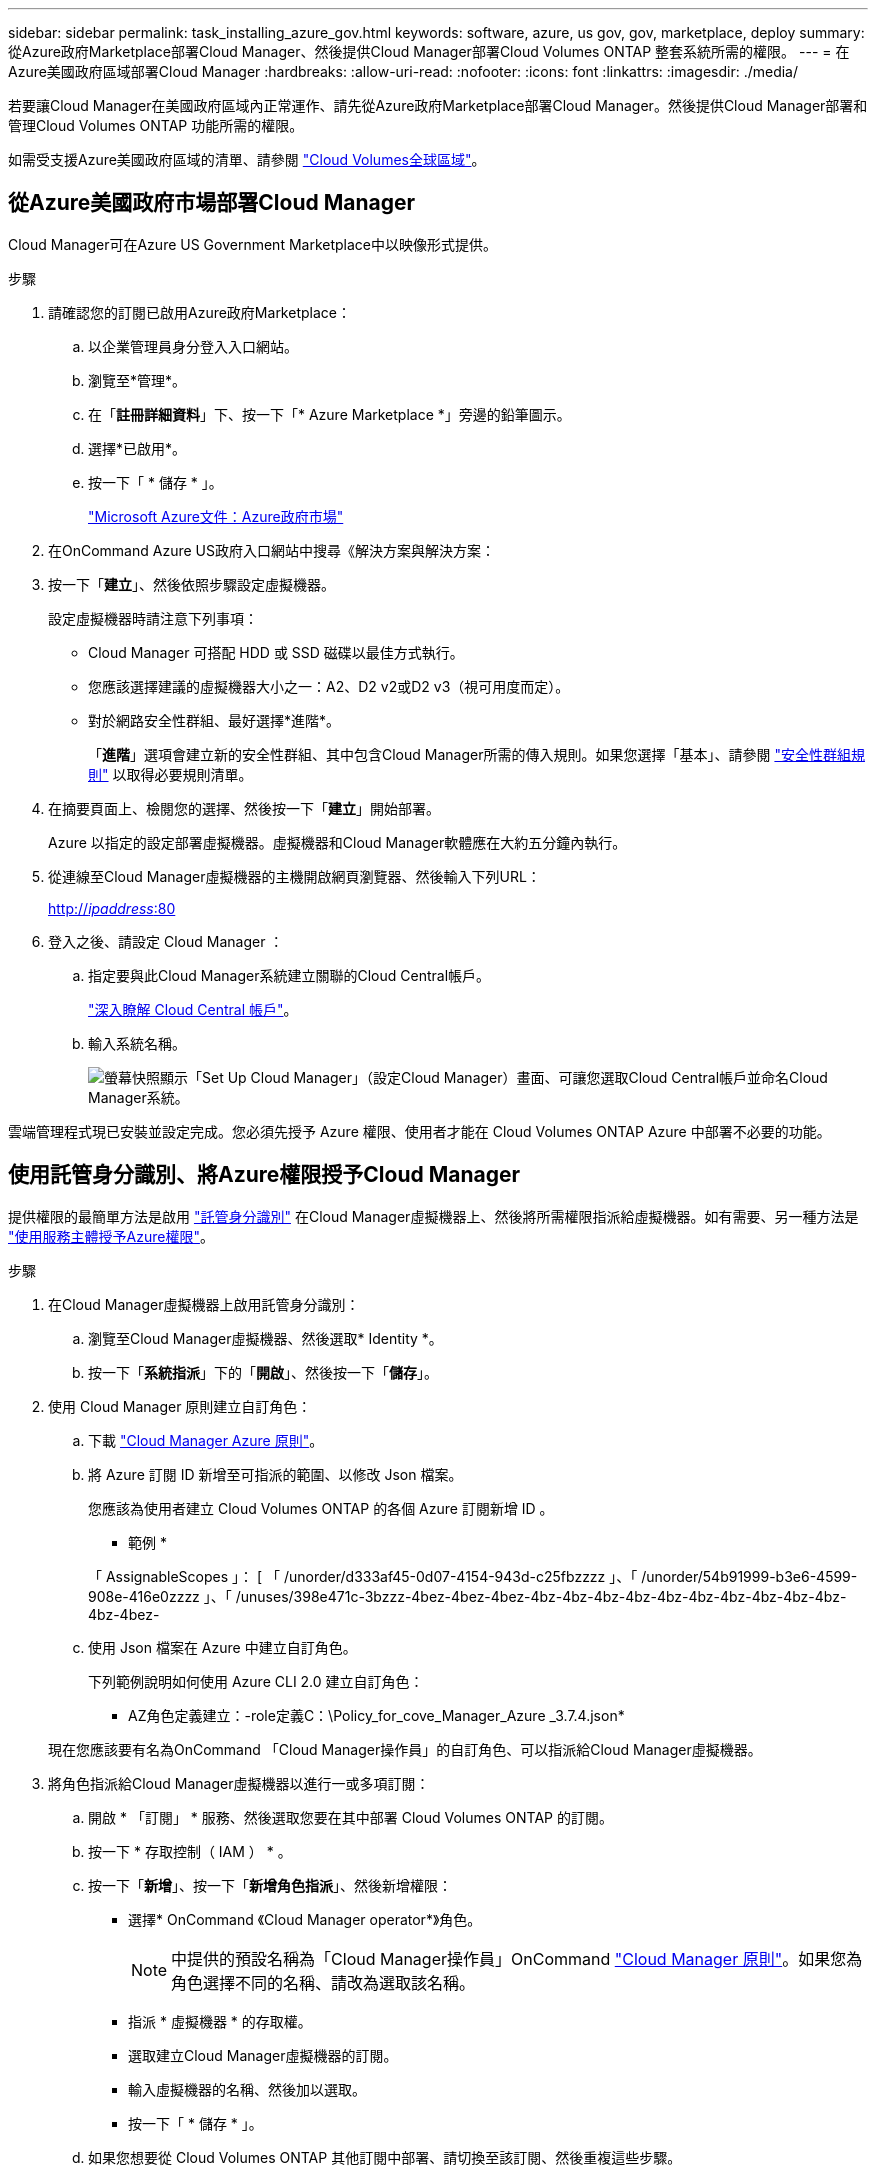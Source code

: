 ---
sidebar: sidebar 
permalink: task_installing_azure_gov.html 
keywords: software, azure, us gov, gov, marketplace, deploy 
summary: 從Azure政府Marketplace部署Cloud Manager、然後提供Cloud Manager部署Cloud Volumes ONTAP 整套系統所需的權限。 
---
= 在Azure美國政府區域部署Cloud Manager
:hardbreaks:
:allow-uri-read: 
:nofooter: 
:icons: font
:linkattrs: 
:imagesdir: ./media/


[role="lead"]
若要讓Cloud Manager在美國政府區域內正常運作、請先從Azure政府Marketplace部署Cloud Manager。然後提供Cloud Manager部署和管理Cloud Volumes ONTAP 功能所需的權限。

如需受支援Azure美國政府區域的清單、請參閱 https://cloud.netapp.com/cloud-volumes-global-regions["Cloud Volumes全球區域"^]。



== 從Azure美國政府市場部署Cloud Manager

Cloud Manager可在Azure US Government Marketplace中以映像形式提供。

.步驟
. 請確認您的訂閱已啟用Azure政府Marketplace：
+
.. 以企業管理員身分登入入口網站。
.. 瀏覽至*管理*。
.. 在「*註冊詳細資料*」下、按一下「* Azure Marketplace *」旁邊的鉛筆圖示。
.. 選擇*已啟用*。
.. 按一下「 * 儲存 * 」。
+
https://docs.microsoft.com/en-us/azure/azure-government/documentation-government-manage-marketplace["Microsoft Azure文件：Azure政府市場"^]



. 在OnCommand Azure US政府入口網站中搜尋《解決方案與解決方案：
. 按一下「*建立*」、然後依照步驟設定虛擬機器。
+
設定虛擬機器時請注意下列事項：

+
** Cloud Manager 可搭配 HDD 或 SSD 磁碟以最佳方式執行。
** 您應該選擇建議的虛擬機器大小之一：A2、D2 v2或D2 v3（視可用度而定）。
** 對於網路安全性群組、最好選擇*進階*。
+
「*進階*」選項會建立新的安全性群組、其中包含Cloud Manager所需的傳入規則。如果您選擇「基本」、請參閱 link:reference_security_groups_azure.html["安全性群組規則"] 以取得必要規則清單。



. 在摘要頁面上、檢閱您的選擇、然後按一下「*建立*」開始部署。
+
Azure 以指定的設定部署虛擬機器。虛擬機器和Cloud Manager軟體應在大約五分鐘內執行。

. 從連線至Cloud Manager虛擬機器的主機開啟網頁瀏覽器、然後輸入下列URL：
+
http://_ipaddress_:80[]

. 登入之後、請設定 Cloud Manager ：
+
.. 指定要與此Cloud Manager系統建立關聯的Cloud Central帳戶。
+
link:concept_cloud_central_accounts.html["深入瞭解 Cloud Central 帳戶"]。

.. 輸入系統名稱。
+
image:screenshot_set_up_cloud_manager.gif["螢幕快照顯示「Set Up Cloud Manager」（設定Cloud Manager）畫面、可讓您選取Cloud Central帳戶並命名Cloud Manager系統。"]





雲端管理程式現已安裝並設定完成。您必須先授予 Azure 權限、使用者才能在 Cloud Volumes ONTAP Azure 中部署不必要的功能。



== 使用託管身分識別、將Azure權限授予Cloud Manager

提供權限的最簡單方法是啟用 https://docs.microsoft.com/en-us/azure/active-directory/managed-identities-azure-resources/overview["託管身分識別"^] 在Cloud Manager虛擬機器上、然後將所需權限指派給虛擬機器。如有需要、另一種方法是 link:task_adding_azure_accounts.html["使用服務主體授予Azure權限"]。

.步驟
. 在Cloud Manager虛擬機器上啟用託管身分識別：
+
.. 瀏覽至Cloud Manager虛擬機器、然後選取* Identity *。
.. 按一下「*系統指派*」下的「*開啟*」、然後按一下「*儲存*」。


. 使用 Cloud Manager 原則建立自訂角色：
+
.. 下載 https://mysupport.netapp.com/cloudontap/iampolicies["Cloud Manager Azure 原則"^]。
.. 將 Azure 訂閱 ID 新增至可指派的範圍、以修改 Json 檔案。
+
您應該為使用者建立 Cloud Volumes ONTAP 的各個 Azure 訂閱新增 ID 。

+
* 範例 *

+
「 AssignableScopes 」： [ 「 /unorder/d333af45-0d07-4154-943d-c25fbzzzz 」、「 /unorder/54b91999-b3e6-4599-908e-416e0zzzz 」、「 /unuses/398e471c-3bzzz-4bez-4bez-4bez-4bz-4bz-4bz-4bz-4bz-4bz-4bz-4bz-4bz-4bz-4bz-4bez-

.. 使用 Json 檔案在 Azure 中建立自訂角色。
+
下列範例說明如何使用 Azure CLI 2.0 建立自訂角色：

+
* AZ角色定義建立：-role定義C：\Policy_for_cove_Manager_Azure _3.7.4.json*

+
現在您應該要有名為OnCommand 「Cloud Manager操作員」的自訂角色、可以指派給Cloud Manager虛擬機器。



. 將角色指派給Cloud Manager虛擬機器以進行一或多項訂閱：
+
.. 開啟 * 「訂閱」 * 服務、然後選取您要在其中部署 Cloud Volumes ONTAP 的訂閱。
.. 按一下 * 存取控制（ IAM ） * 。
.. 按一下「*新增*」、按一下「*新增角色指派*」、然後新增權限：
+
*** 選擇* OnCommand 《Cloud Manager operator*》角色。
+

NOTE: 中提供的預設名稱為「Cloud Manager操作員」OnCommand https://mysupport.netapp.com/info/web/ECMP11022837.html["Cloud Manager 原則"]。如果您為角色選擇不同的名稱、請改為選取該名稱。

*** 指派 * 虛擬機器 * 的存取權。
*** 選取建立Cloud Manager虛擬機器的訂閱。
*** 輸入虛擬機器的名稱、然後加以選取。
*** 按一下「 * 儲存 * 」。


.. 如果您想要從 Cloud Volumes ONTAP 其他訂閱中部署、請切換至該訂閱、然後重複這些步驟。




Cloud Manager現在擁有在Cloud Volumes ONTAP Azure中部署及管理功能所需的權限。
